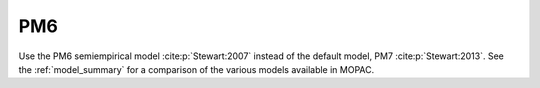 .. _PM6:

PM6
===

Use the PM6 semiempirical model :cite:p:`Stewart:2007` instead of the default model, PM7 :cite:p:`Stewart:2013`.
See the :ref:`model_summary` for a comparison of the various models available in MOPAC.
